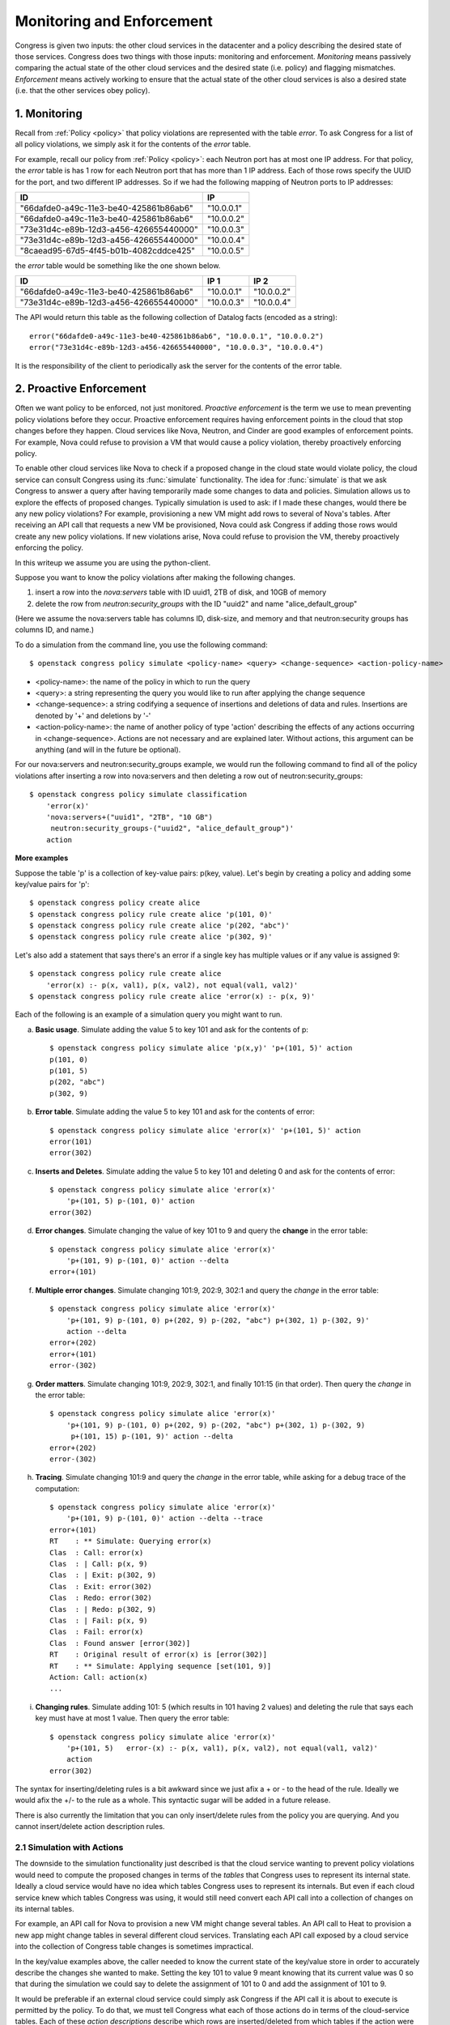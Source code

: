 
.. _enforcement:


==========================
Monitoring and Enforcement
==========================

Congress is given two inputs: the other cloud
services in the datacenter and a policy describing the desired state of those
services.  Congress does two things with those inputs: monitoring and
enforcement.  *Monitoring* means passively comparing the actual state of the
other cloud services and the desired state (i.e. policy) and flagging
mismatches. *Enforcement* means actively working
to ensure that the actual state of the other cloud services is also a desired
state (i.e. that the other services obey policy).

1. Monitoring
=============
Recall from :ref:`Policy <policy>` that policy violations are represented with the
table *error*.  To ask Congress for a list of all policy violations, we
simply ask it for the contents of the *error* table.

For example, recall our policy from :ref:`Policy <policy>`: each Neutron port has at
most one IP address.  For that policy, the *error* table is has 1 row for
each Neutron port that has more than 1 IP address.  Each of those rows
specify the UUID for the port, and two different IP addresses.  So if we
had the following mapping of Neutron ports to IP addresses:

====================================== ==========
ID                                     IP
====================================== ==========
"66dafde0-a49c-11e3-be40-425861b86ab6" "10.0.0.1"
"66dafde0-a49c-11e3-be40-425861b86ab6" "10.0.0.2"
"73e31d4c-e89b-12d3-a456-426655440000" "10.0.0.3"
"73e31d4c-e89b-12d3-a456-426655440000" "10.0.0.4"
"8caead95-67d5-4f45-b01b-4082cddce425" "10.0.0.5"
====================================== ==========

the *error* table would be something like the one shown below.

====================================== ========== ==========
ID                                     IP 1       IP 2
====================================== ========== ==========
"66dafde0-a49c-11e3-be40-425861b86ab6" "10.0.0.1" "10.0.0.2"
"73e31d4c-e89b-12d3-a456-426655440000" "10.0.0.3" "10.0.0.4"
====================================== ========== ==========

The API would return this table as the following collection of Datalog facts
(encoded as a string)::

    error("66dafde0-a49c-11e3-be40-425861b86ab6", "10.0.0.1", "10.0.0.2")
    error("73e31d4c-e89b-12d3-a456-426655440000", "10.0.0.3", "10.0.0.4")

It is the responsibility of the client to periodically ask the server for the
contents of the error table.


2. Proactive Enforcement
========================
Often we want policy to be enforced, not just monitored.  *Proactive
enforcement* is the term we use to mean preventing policy violations before
they occur.  Proactive enforcement requires having enforcement points in the
cloud that stop changes before they happen.  Cloud services like Nova,
Neutron, and Cinder are good examples of enforcement points.  For example,
Nova could refuse to provision a VM that would cause a policy violation,
thereby proactively enforcing policy.

To enable other cloud services like Nova to check if a proposed change in the
cloud state would violate policy, the cloud service can consult Congress
using its :func:`simulate` functionality. The idea for :func:`simulate` is
that we ask Congress to answer a query after having
temporarily made some changes to data and policies.  Simulation allows us to
explore the effects of proposed changes.  Typically simulation is used to ask:
if I made these changes, would there be any new policy violations?
For example, provisioning a new VM might add rows to several of Nova's tables.
After receiving an API call that requests a new VM be provisioned, Nova could
ask Congress if adding those rows would create any new policy violations.
If new violations arise, Nova could refuse to provision the VM, thereby
proactively enforcing the policy.


In this writeup we assume you are using the python-client.

Suppose you want to know the policy violations after making the following
changes.

1.  insert a row into the *nova:servers* table with ID uuid1, 2TB of disk,
    and 10GB of memory
2.  delete the row from *neutron:security_groups* with the ID "uuid2" and name
    "alice_default_group"

(Here we assume the nova:servers table has columns ID, disk-size, and memory
and that neutron:security groups has columns ID, and name.)

To do a simulation from the command line, you use the following command::

    $ openstack congress policy simulate <policy-name> <query> <change-sequence> <action-policy-name>

* <policy-name>: the name of the policy in which to run the query
* <query>: a string representing the query you would like to run after
  applying the change sequence
* <change-sequence>: a string codifying a sequence of insertions and deletions
  of data and rules.  Insertions are denoted by '+' and deletions by '-'
* <action-policy-name>: the name of another policy of type 'action' describing
  the effects of any actions occurring in <change-sequence>.  Actions are not
  necessary and are explained later.  Without actions, this argument can be
  anything (and will in the future be optional).

For our nova:servers and neutron:security_groups example, we would run the
following command to find all of the policy violations after inserting a row
into nova:servers and then deleting a row out of neutron:security_groups::

    $ openstack congress policy simulate classification
        'error(x)'
        'nova:servers+("uuid1", "2TB", "10 GB")
         neutron:security_groups-("uuid2", "alice_default_group")'
        action

**More examples**

Suppose the table 'p' is a collection of key-value pairs:  p(key, value).
Let's begin by creating a policy and adding some key/value pairs for 'p'::

    $ openstack congress policy create alice
    $ openstack congress policy rule create alice 'p(101, 0)'
    $ openstack congress policy rule create alice 'p(202, "abc")'
    $ openstack congress policy rule create alice 'p(302, 9)'

Let's also add a statement that says there's an error if a single key has
multiple values or if any value is assigned 9::

    $ openstack congress policy rule create alice
        'error(x) :- p(x, val1), p(x, val2), not equal(val1, val2)'
    $ openstack congress policy rule create alice 'error(x) :- p(x, 9)'


Each of the following is an example of a simulation query you might want to run.

a) **Basic usage**. Simulate adding the value 5 to key 101 and ask for the contents of p::

    $ openstack congress policy simulate alice 'p(x,y)' 'p+(101, 5)' action
    p(101, 0)
    p(101, 5)
    p(202, "abc")
    p(302, 9)

b) **Error table**. Simulate adding the value 5 to key 101 and ask for the contents of error::

    $ openstack congress policy simulate alice 'error(x)' 'p+(101, 5)' action
    error(101)
    error(302)

c) **Inserts and Deletes**. Simulate adding the value 5 to key 101 and deleting 0 and ask for the contents of error::

    $ openstack congress policy simulate alice 'error(x)'
        'p+(101, 5) p-(101, 0)' action
    error(302)


d) **Error changes**. Simulate changing the value of key 101 to 9 and query the **change** in the error table::

    $ openstack congress policy simulate alice 'error(x)'
        'p+(101, 9) p-(101, 0)' action --delta
    error+(101)


f) **Multiple error changes**. Simulate changing 101:9, 202:9, 302:1 and query the *change* in the error table::

    $ openstack congress policy simulate alice 'error(x)'
        'p+(101, 9) p-(101, 0) p+(202, 9) p-(202, "abc") p+(302, 1) p-(302, 9)'
        action --delta
    error+(202)
    error+(101)
    error-(302)


g) **Order matters**. Simulate changing 101:9, 202:9, 302:1, and finally 101:15 (in that order).  Then query the *change* in the error table::

    $ openstack congress policy simulate alice 'error(x)'
        'p+(101, 9) p-(101, 0) p+(202, 9) p-(202, "abc") p+(302, 1) p-(302, 9)
         p+(101, 15) p-(101, 9)' action --delta
    error+(202)
    error-(302)


h) **Tracing**. Simulate changing 101:9 and query the *change* in the error table, while asking for a debug trace of the computation::

    $ openstack congress policy simulate alice 'error(x)'
        'p+(101, 9) p-(101, 0)' action --delta --trace
    error+(101)
    RT    : ** Simulate: Querying error(x)
    Clas  : Call: error(x)
    Clas  : | Call: p(x, 9)
    Clas  : | Exit: p(302, 9)
    Clas  : Exit: error(302)
    Clas  : Redo: error(302)
    Clas  : | Redo: p(302, 9)
    Clas  : | Fail: p(x, 9)
    Clas  : Fail: error(x)
    Clas  : Found answer [error(302)]
    RT    : Original result of error(x) is [error(302)]
    RT    : ** Simulate: Applying sequence [set(101, 9)]
    Action: Call: action(x)
    ...

i) **Changing rules**.  Simulate adding 101: 5 (which results in 101 having 2 values) and deleting the rule that says each key must have at most 1 value. Then query the error table::

    $ openstack congress policy simulate alice 'error(x)'
        'p+(101, 5)   error-(x) :- p(x, val1), p(x, val2), not equal(val1, val2)'
        action
    error(302)

The syntax for inserting/deleting rules is a bit awkward since we just afix
a + or - to the head of the rule.  Ideally we would afix the +/- to the rule
as a whole.  This syntactic sugar will be added in a future release.

There is also currently the limitation that you can only insert/delete rules
from the policy you are querying.  And you cannot insert/delete action
description rules.


2.1 Simulation with Actions
---------------------------

The downside to the simulation functionality just described is that the
cloud service wanting to prevent policy violations would need to compute the
proposed changes in terms of the *tables* that Congress uses to represent its
internal state.  Ideally a cloud service would have no idea which tables
Congress uses to represent its internals.  But even if each cloud service
knew which tables Congress was using, it would still need convert each API
call into a collection of changes on its internal tables.

For example, an API call for Nova to provision a new VM might change several
tables.  An API call to Heat to provision a new app might change tables in
several different cloud services.  Translating each API call exposed by a
cloud service into the collection of Congress table changes is sometimes
impractical.

In the key/value examples above, the caller needed to know the current
state of the key/value store in order to accurately describe the changes
she wanted to make.  Setting the key 101 to value 9 meant knowing that its
current value was 0 so that during the simulation we could say to delete the
assignment of 101 to 0 and add the assignment of 101 to 9.

It would be preferable if an external cloud service could simply ask Congress
if the API call it is about to execute is permitted by the policy.
To do that, we must tell Congress what each of those actions do in terms of
the cloud-service tables.  Each of these *action descriptions* describe which
rows are inserted/deleted from which tables if the action were to be executed
in the current state of the cloud.  Those action descriptions are written in
Datalog and are stored in a policy of type 'action'.

Action description policy statements are regular Datalog rules with one main
exception: they use + and - to adorn the table in the head of a rule to indicate
whether they are describing how to *insert* table rows or to *delete* table rows,
respectively.

For example in the key-value store, we can define an action 'set(key, value)'
that deletes the current value assigned to 'key' and adds 'value' in its place.
To describe this action, we write two things: a declaration to Congress that
*set* is indeed an action using the reserved table name *action* and
rules that describe which table rows *set* inserts and which rows it deletes::

    action("set")
    p+(x,y) :- set(x,y)
    p-(x,oldy) :- set(x,y), p(x,oldy)

Note: Insertion takes precedence over deletion, which means that if a row is
both inserted and deleted by an action, the row will be inserted.

To insert these rows, we create a policy of type 'action' and then insert
these rules into that policy::

    $ openstack congress policy create aliceactions --kind 'action'
    $ openstack congress policy rule create aliceactions 'action("set")'
    $ openstack congress policy rule create aliceactions 'p+(x,y) :- set(x,y)'
    $ openstack congress policy rule create aliceactions 'p-(x,oldy) :- set(x,y), p(x,oldy)'

Below we illustrate how to use *set* to simplify the simulation queries
shown previously.

a) **Inserts and Deletes**. Set key 101 to value 5 and ask for the contents of error::

    $ openstack congress policy simulate alice 'error(x)' 'set(101, 5)' aliceactions
    error(302)


b) **Multiple error changes**. Simulate changing 101:9, 202:9, 302:1 and query the *change* in the error table::

    $ openstack congress policy simulate alice 'error(x)'
        'set(101, 9) set(202, 9) set(302, 1)' aliceactions --delta
    error+(202)
    error+(101)
    error-(302)


c) **Order matters**. Simulate changing 101:9, 202:9, 302:1, and finally 101:15 (in that order).  Then query the *change* in the error table::

    $ openstack congress policy simulate alice 'error(x)'
        'set(101, 9) set(202, 9) set(302, 1) set(101, 15)' aliceactions --delta
    error+(202)
    error-(302)

d) **Mixing actions and state-changes**.  Simulate changing 101:9 and adding value 7 for key 202.  Then query the *change* in the error table::

    $ openstack congress policy simulate alice 'error(x)'
        'set(101, 9) p+(202, 7)' aliceactions --delta
    error+(202)
    error+(101)


3. Manual Reactive Enforcement
==============================
Not all policies can be enforced proactively on all clouds, which means that sometimes
the cloud will violate policy.  Once policy violations happen, Congress can take action
to transition the cloud back into one of the states permitted by policy.  We call this
*reactive enforcement*.  Currently, to reactively enforce policy,
Congress relies on people to tell it which actions to execute and when to execute them,
hence we call it *manual* reactive enforcement.

Of course, Congress tries to make it easy for people to tell it how to react to policy
violations.  People write policy statements
that look almost the same as standard Datalog rules, except the rules use the modal *execute* in
the head.  For more information about the Datalog language and how to write these rules,
see :ref:`Policy <policy>`.

Take a simple example that is easy and relatively safe to try out.  The policy we want is
that no server should have an ACTIVE status.  The policy we write tells Congress
how to react when this policy is violated: it says to ask Nova to execute ``pause()``
every time it sees a server with ACTIVE status::

    $ openstack congress policy create reactive
    $ openstack congress policy rule create reactive
        'execute[nova:servers.pause(x)] :- nova:servers(id=x, status="ACTIVE")'

The way this works is that everytime Congress gets new data about the state of the cloud,
it figures out whether that new data causes any new rows to be added to the
``nova:servers.pause(x)`` table.  (While policy writers know that nova:servers.pause isn't a table
in the usual sense, the Datalog implementation treats it like a normal table and computes
all the rows that belong to it in the usual way.)  If there are new rows added to the
``nova:servers.pause(x)`` table, Congress asks Nova to execute ``servers.pause`` for every row
that was newly created.  The arguments passed to ``servers.pause`` are the columns in each row.

For example, if two servers have their status set to ACTIVE, Congress receives the following
data (in actuality the data comes in with all the columns set, but here we use column references
for the sake of pedagogy)::

    nova:servers(id="66dafde0-a49c-11e3-be40-425861b86ab6", status="ACTIVE")
    nova:servers(id="73e31d4c-a49c-11e3-be40-425861b86ab6", status="ACTIVE")

Congress will then ask Nova to execute the following commands::

    nova:servers.pause("66dafde0-a49c-11e3-be40-425861b86ab6")
    nova:servers.pause("73e31d4c-a49c-11e3-be40-425861b86ab6")

Congress will not wait for a response from Nova.  Nor will it change the status of the two servers that it
asked Nova to pause in its ``nova:servers`` table.  Congress will simply execute the pause() actions and
wait for new data to arrive, just like always.
Eventually Nova executes the pause() requests, the status of
those servers change, and Congress receives another data update::

    nova:servers(id="66dafde0-a49c-11e3-be40-425861b86ab6", status="PAUSED")
    nova:servers(id="73e31d4c-a49c-11e3-be40-425861b86ab6", status="PAUSED")

At this point, Congress updates the status of those servers in its ``nova:servers`` table to PAUSED.
But this time, Congress will find that no new rows were **added** to the ``nova:servers.pause(x)``
table and so will execute no actions.  (Two rows were deleted, but Congress ignores deletions.)

In short, Congress executes actions exactly when new rows are inserted into a table augmented
with the *execute* modal.

